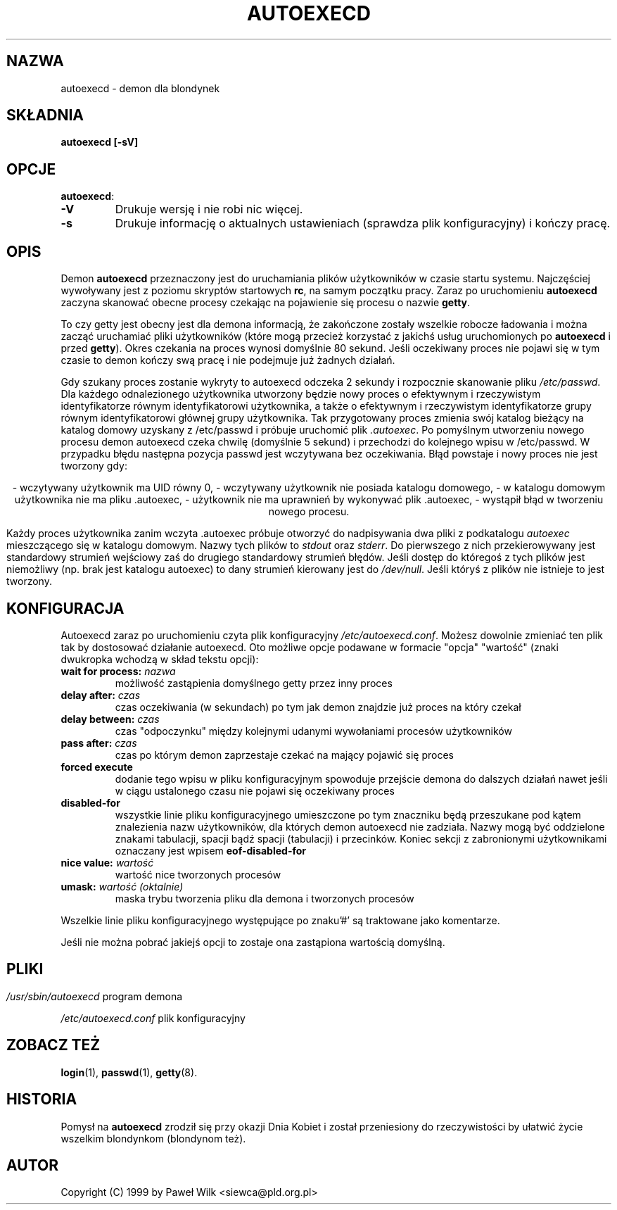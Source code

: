 .\" {PTM/PW/0.1/03-15-1999/"uruchom pliki startowe"}
.\" Copyright (c) 1999 Paweł Wilk
.\"
.\" This is free documentation; you can redistribute it and/or
.\" modify it under the terms of the GNU General Public License as
.\" published by the Free Software Foundation; either version 2 of
.\" the License, or (at your option) any later version.
.\"
.\" The GNU General Public License's references to "object code"
.\" and "executables" are to be interpreted as the output of any
.\" document formatting or typesetting system, including
.\" intermediate and printed output.
.\"
.\" This manual is distributed in the hope that it will be useful,
.\" but WITHOUT ANY WARRANTY; without even the implied warranty of
.\" MERCHANTABILITY or FITNESS FOR A PARTICULAR PURPOSE.  See the
.\" GNU General Public License for more details.
.\"
.\" You should have received a copy of the GNU General Public
.\" License along with this manual; if not, write to the Free
.\" Software Foundation, Inc., 675 Mass Ave, Cambridge, MA 02139,
.\" USA.
.\"
.TH AUTOEXECD 8 "8 Marca 1998" "PLD GNU/Linux" "Podręcznik Administratora Systemu Linux"
.SH NAZWA
autoexecd \- demon dla blondynek
.SH SKŁADNIA
.BI "autoexecd [\-sV]"
.SH OPCJE
.BR autoexecd :
.TP
.B \-V
Drukuje wersję i nie robi nic więcej.
.TP
.B \-s
Drukuje informację o aktualnych ustawieniach (sprawdza plik konfiguracyjny)
i kończy pracę.
.SH OPIS
Demon \fBautoexecd\fP
przeznaczony jest do uruchamiania plików użytkowników w czasie
startu systemu. Najczęściej wywoływany jest z poziomu
skryptów startowych \fBrc\fP, na samym początku pracy. Zaraz po uruchomieniu
\fBautoexecd\fP zaczyna skanować obecne procesy czekając na pojawienie się 
procesu o nazwie \fBgetty\fP. 
.LP
To czy getty jest obecny jest dla demona informacją, 
że zakończone zostały wszelkie robocze ładowania i można zacząć
uruchamiać pliki użytkowników (które mogą przecież korzystać z jakichś usług
uruchomionych po \fBautoexecd\fP i przed \fBgetty\fP).
Okres czekania na proces wynosi domyślnie 80 sekund. 
Jeśli oczekiwany proces nie pojawi się w tym czasie 
to demon kończy swą pracę i nie podejmuje już żadnych działań.
.LP
Gdy szukany proces zostanie wykryty to autoexecd odczeka 2 sekundy 
i rozpocznie skanowanie pliku 
.IR "/etc/passwd" ". " 
Dla każdego odnalezionego użytkownika
utworzony będzie nowy proces o efektywnym i rzeczywistym identyfikatorze
równym identyfikatorowi użytkownika, a także o efektywnym i rzeczywistym 
identyfikatorze grupy równym identyfikatorowi głównej grupy użytkownika.
Tak przygotowany proces zmienia swój katalog bieżący na katalog domowy
uzyskany z /etc/passwd i próbuje uruchomić plik
.IR ".autoexec" ". "
Po pomyślnym utworzeniu nowego procesu demon autoexecd czeka chwilę 
(domyślnie 5 sekund) i przechodzi do kolejnego wpisu w /etc/passwd.
W przypadku błędu następna pozycja passwd jest wczytywana bez oczekiwania.
Błąd powstaje i nowy proces nie jest tworzony gdy:
.LP
.ce 5
\- wczytywany użytkownik ma UID równy 0,
\- wczytywany użytkownik nie posiada katalogu domowego,
\- w katalogu domowym użytkownika nie ma pliku .autoexec,
\- użytkownik nie ma uprawnień by wykonywać plik .autoexec,
\- wystąpił błąd w tworzeniu nowego procesu.
.LP
Każdy proces użytkownika zanim wczyta .autoexec 
próbuje otworzyć do nadpisywania dwa pliki z podkatalogu
.IR "autoexec" 
mieszczącego się w katalogu domowym. Nazwy tych plików to
.IR "stdout" 
oraz
.IR "stderr" ". "
Do pierwszego z nich przekierowywany jest standardowy strumień wejściowy
zaś do drugiego standardowy strumień błędów. Jeśli dostęp do któregoś z 
tych plików jest niemożliwy (np. brak jest katalogu autoexec) to dany 
strumień kierowany jest do
.IR "/dev/null" ". " 
Jeśli któryś z plików nie istnieje to jest tworzony.
.LP
.SH KONFIGURACJA
Autoexecd zaraz po uruchomieniu czyta plik konfiguracyjny
.IR "/etc/autoexecd.conf" ". " 
Możesz dowolnie zmieniać ten plik tak by dostosować działanie autoexecd. Oto
możliwe opcje podawane w formacie "opcja" "wartość" (znaki dwukropka wchodzą w 
skład tekstu opcji):
.LP
.TP
.BI "wait for process:" " nazwa"
możliwość zastąpienia domyślnego getty przez inny proces
.TP
.BI "delay after:" " czas"
czas oczekiwania (w sekundach) po tym jak demon znajdzie 
już proces na który czekał
.TP
.BI "delay between:" " czas"
czas "odpoczynku" między kolejnymi udanymi wywołaniami procesów użytkowników
.TP
.BI "pass after:" " czas"
czas po którym demon zaprzestaje czekać na mający pojawić się proces
.TP
.B "forced execute" 
dodanie tego wpisu w pliku konfiguracyjnym spowoduje przejście demona do
dalszych działań nawet jeśli w ciągu ustalonego czasu nie pojawi się
oczekiwany proces
.TP
.B "disabled-for" 
wszystkie linie pliku konfiguracyjnego umieszczone po tym znaczniku 
będą przeszukane pod kątem znalezienia nazw użytkowników, dla których
demon autoexecd nie zadziała. Nazwy mogą być oddzielone znakami
tabulacji, spacji bądź spacji (tabulacji) i przecinków.
Koniec sekcji z zabronionymi użytkownikami oznaczany jest wpisem
.B "eof-disabled-for"
.TP
.BI "nice value:" " wartość"
wartość nice tworzonych procesów
.TP
.BI "umask:" " wartość (oktalnie)"
maska trybu tworzenia pliku dla demona i tworzonych procesów
.LP
Wszelkie linie pliku konfiguracyjnego występujące 
po znaku'#' są traktowane jako komentarze.
.LP
Jeśli nie można pobrać jakiejś opcji to zostaje ona zastąpiona wartością
domyślną.
.SH 
.SH PLIKI
.I /usr/sbin/autoexecd 
program demona
.LP
.I /etc/autoexecd.conf
plik konfiguracyjny

.SH "ZOBACZ TEŻ"
.BR login (1),
.BR passwd (1),
.BR getty (8).

.SH HISTORIA
Pomysł na
.B autoexecd
zrodził się przy okazji Dnia Kobiet i został przeniesiony do
rzeczywistości by ułatwić życie wszelkim blondynkom (blondynom też).
.SH AUTOR
Copyright (C) 1999 by Paweł Wilk <siewca@pld.org.pl>

